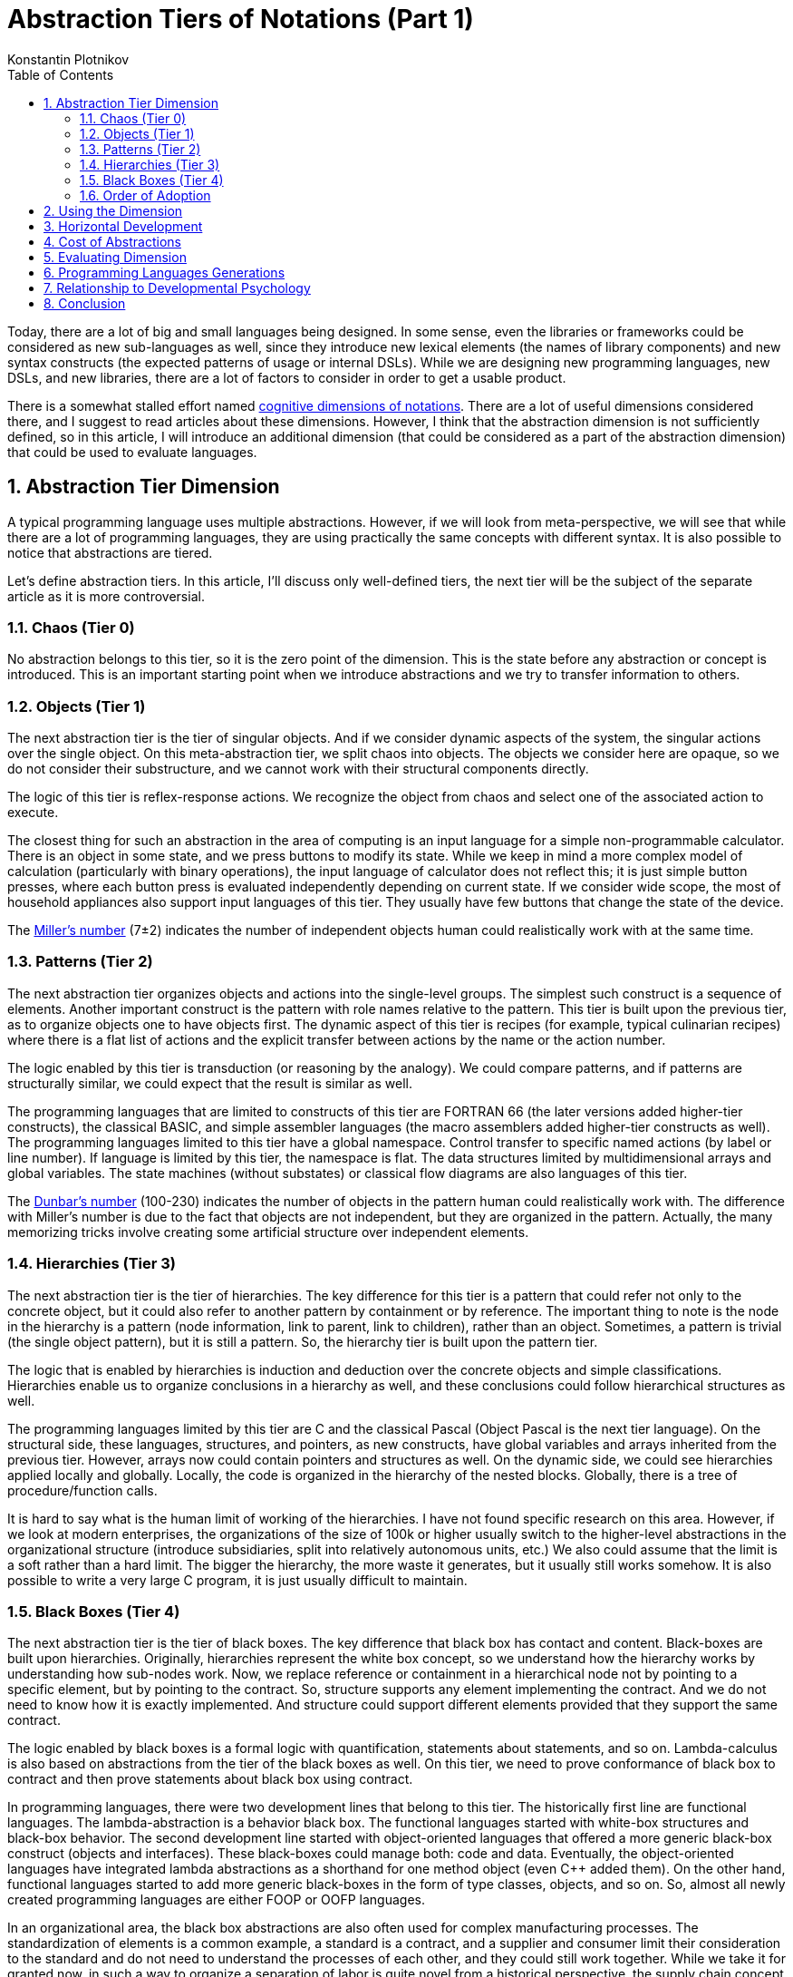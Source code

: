 = Abstraction Tiers of Notations (Part 1)
:sectnums:
:toc:
:toclevels: 3
:author: Konstantin Plotnikov
:docdate: 2019-01-19

Today, there are a lot of big and small languages being designed. In some sense, even the libraries or frameworks could be considered as new sub-languages as well, since they introduce new lexical elements (the names of library components) and new syntax constructs (the expected patterns of usage or internal DSLs). While we are designing new programming languages, new DSLs, and new libraries, there are a lot of factors to consider in order to get a usable product.

There is a somewhat stalled effort named https://en.wikipedia.org/wiki/Cognitive_dimensions_of_notations[cognitive dimensions of notations]. There are a lot of useful dimensions considered there, and I suggest to read articles about these dimensions. However, I think that the abstraction dimension is not sufficiently defined, so in this article, I will introduce an additional dimension (that could be considered as a part of the abstraction dimension) that could be used to evaluate languages.

== Abstraction Tier Dimension
A typical programming language uses multiple abstractions. However, if we will look from meta-perspective, we will see that while there are a lot of programming languages, they are using practically the same concepts with different syntax. It is also possible to notice that abstractions are tiered.

Let’s define abstraction tiers. In this article, I’ll discuss only well-defined tiers, the next tier will be the subject of the separate article as it is more controversial.

=== Chaos (Tier 0)
No abstraction belongs to this tier, so it is the zero point of the dimension. This is the state before any abstraction or concept is introduced. This is an important starting point when we introduce abstractions and we try to transfer information to others.

=== Objects (Tier 1)
The next abstraction tier is the tier of singular objects. And if we consider dynamic aspects of the system, the singular actions over the single object. On this meta-abstraction tier, we split chaos into objects. The objects we consider here are opaque, so we do not consider their substructure, and we cannot work with their structural components directly.

The logic of this tier is reflex-response actions. We recognize the object from chaos and select one of the associated action to execute.

The closest thing for such an abstraction in the area of computing is an input language for a simple non-programmable calculator. There is an object in some state, and we press buttons to modify its state. While we keep in mind a more complex model of calculation (particularly with binary operations), the input language of calculator does not reflect this; it is just simple button presses, where each button press is evaluated independently depending on current state. If we consider wide scope, the most of household appliances also support input languages of this tier. They usually have few buttons that change the state of the device.

The https://en.wikipedia.org/wiki/The_Magical_Number_Seven,_Plus_or_Minus_Two[Miller’s number] (7±2) indicates the number of independent objects human could realistically work with at the same time.

=== Patterns (Tier 2)
The next abstraction tier organizes objects and actions into the single-level groups. The simplest such construct is a sequence of elements. Another important construct is the pattern with role names relative to the pattern. This tier is built upon the previous tier, as to organize objects one to have objects first. The dynamic aspect of this tier is recipes (for example, typical culinarian recipes) where there is a flat list of actions and the explicit transfer between actions by the name or the action number.

The logic enabled by this tier is transduction (or reasoning by the analogy). We could compare patterns, and if patterns are structurally similar, we could expect that the result is similar as well.

The programming languages that are limited to constructs of this tier are FORTRAN 66 (the later versions added higher-tier constructs), the classical BASIC, and simple assembler languages (the macro assemblers added higher-tier constructs as well). The programming languages limited to this tier have a global namespace. Control transfer to specific named actions (by label or line number). If language is limited by this tier, the namespace is flat. The data structures limited by multidimensional arrays and global variables. The state machines (without substates) or classical flow diagrams are also languages of this tier.

The https://en.wikipedia.org/wiki/Dunbar%27s_number[Dunbar’s number] (100-230) indicates the number of objects in the pattern human could realistically work with. The difference with Miller’s number is due to the fact that objects are not independent, but they are organized in the pattern. Actually, the many memorizing tricks involve creating some artificial structure over independent elements.

=== Hierarchies (Tier 3)
The next abstraction tier is the tier of hierarchies. The key difference for this tier is a pattern that could refer not only to the concrete object, but it could also refer to another pattern by containment or by reference. The important thing to note is the node in the hierarchy is a pattern (node information, link to parent, link to children), rather than an object. Sometimes, a pattern is trivial (the single object pattern), but it is still a pattern. So, the hierarchy tier is built upon the pattern tier.

The logic that is enabled by hierarchies is induction and deduction over the concrete objects and simple classifications. Hierarchies enable us to organize conclusions in a hierarchy as well, and these conclusions could follow hierarchical structures as well.

The programming languages limited by this tier are C and the classical Pascal (Object Pascal is the next tier language). On the structural side, these languages, structures, and pointers, as new constructs, have global variables and arrays inherited from the previous tier. However, arrays now could contain pointers and structures as well. On the dynamic side, we could see hierarchies applied locally and globally. Locally, the code is organized in the hierarchy of the nested blocks. Globally, there is a tree of procedure/function calls.

It is hard to say what is the human limit of working of the hierarchies. I have not found specific research on this area. However, if we look at modern enterprises, the organizations of the size of 100k or higher usually switch to the higher-level abstractions in the organizational structure (introduce subsidiaries, split into relatively autonomous units, etc.) We also could assume that the limit is a soft rather than a hard limit. The bigger the hierarchy, the more waste it generates, but it usually still works somehow. It is also possible to write a very large C program, it is just usually difficult to maintain.

=== Black Boxes (Tier 4)
The next abstraction tier is the tier of black boxes. The key difference that black box has contact and content. Black-boxes are built upon hierarchies. Originally, hierarchies represent the white box concept, so we understand how the hierarchy works by understanding how sub-nodes work. Now, we replace reference or containment in a hierarchical node not by pointing to a specific element, but by pointing to the contract. So, structure supports any element implementing the contract. And we do not need to know how it is exactly implemented. And structure could support different elements provided that they support the same contract.

The logic enabled by black boxes is a formal logic with quantification, statements about statements, and so on.  Lambda-calculus is also based on abstractions from the tier of the black boxes as well. On this tier, we need to prove conformance of black box to contract and then prove statements about black box using contract.

In programming languages, there were two development lines that belong to this tier. The historically first line are functional languages. The lambda-abstraction is a behavior black box. The functional languages started with white-box structures and black-box behavior. The second development line started with object-oriented languages that offered a more generic black-box construct (objects and interfaces). These black-boxes could manage both: code and data. Eventually, the object-oriented languages have integrated lambda abstractions as a shorthand for one method object (even {cpp} added them). On the other hand, functional languages started to add more generic black-boxes in the form of type classes, objects, and so on. So, almost all newly created programming languages are either FOOP or OOFP languages.

In an organizational area, the black box abstractions are also often used for complex manufacturing processes. The standardization of elements is a common example, a standard is a contract, and a supplier and consumer limit their consideration to the standard and do not need to understand the processes of each other, and they could still work together. While we take it for granted now, in such a way to organize a separation of labor is quite novel from a historical perspective, the supply chain concept is also belonging to this tier.

=== Order of Adoption
As it could be seen, these tiers are really ordered and have to be ordered in a specified way. Without objects, we cannot do patterns. This is kind of self-evident as objects are composed of the patterns. The same is for hierarchies, as nodes in the hierarchy are patterns. And this could be extended further, the sub-hierarchies are replaced by black boxes, but before this, a hierarchy has to exist.

If we want to support constructs from some tier in the notation, we need some supporting constructs from the previous tiers as well. This makes the dimension linear as each new tier includes all previous ones.

== Using the Dimension
When examining notation, we separate it into areas (for example, data and behavior) and will check the highest tier supported construct to get major value on the dimension. For example, LISP will get four (lambdas are supported and data structures could refer to lambdas). C will get 3 as black box structures are not natively supported, and they could be only implemented by escape hatch (pointer to void).

We could also check how the highest tier constructs are organized to introduce a notion of the subdimension. If we consider the evolution of {cpp} language, we will see the following value on the sub-scale:

* Classes are organized in the flat global namespace (4.2)
* Classes use hierarchical namespaces (4.3)
* Generics are supported (4.4 on data and behavior side)
* Lambdas are supported (improved 4.4 on the behavior side)

This could also an important consideration when evaluating some language. For example, Java and C# initially started as languages at tier 4.3, but they evolved to the stage 4.4 eventually.

== Horizontal Development
If we consider this dimension as a vertical dimension, the development of the programming languages is not limited to it. The languages are also developed by changing the semantics of abstraction. For example, business rules languages, data manipulation languages, and so on — these languages could be evaluated according to this dimension, but what differentiates them are changes in code execution or changes in the data semantics. So, the semantical changes are not on the same vertical scale, but on a horizontal scale due to changes in the language domain.

For example, at some point in time, the Prolog claimed to be the next generation language. It could be clearly seen that it is not so according to this dimension. Prolog has data structures that support the hierarchical tier, at most. And Prolog code is also organized using hierarchical constructs. So, it is clearly 3rd generation language, the same as C and Pascal. However, the way the code is executed is completely different from one supported by C. So, the Prolog is a logic programming language of generation 3.3 on this scale, while in the different domain. Considering that deduction and induction make sense only starting from 3rd tier constructs, this is actually starting generation of logic programming. The constraint logic programming languages based on Prolog introduced later could be classified as 3.4 languages, as they supported limited forms of contracts, but there still was no generational change in data and code structure.

== Cost of Abstractions
Abstractions from different tiers have different learning and usage cost. The higher tier abstractions are more taxing to use and more difficult to learn than those of lower tiers. However, these higher-tier abstractions allow decomposing more complex task in manageable pieces. The lower tier abstractions have lower learning and usage cost, but they support lesser complexity. Depending on the situation, these factors could have different weight.

Thus, targeting the highest tier possible is not a sure-win strategy.

One of the good solutions to this trade-off is designing languages that support abstractions from different tiers. For example, Java forces to use class abstraction (tier 4) even for simplest programs. On the other hand, Groovy allows writing programs using a sequence of actions as the script (the tier 2-3 on top level). So, it is possible to choose a high-level abstraction tier suitable of the specific task and not to pay the cost of higher-tier abstractions.

== Evaluating Dimension
The important question is whether this dimension itself is well-defined. Luckily, Alan F. Blackwell already formulated criteria for evaluating dimensions in the article http://citeseerx.ist.psu.edu/viewdoc/summary?doi=10.1.1.18.7947[Dealing with New Cognitive Dimensions]. Let’s walk through them.

* *Orthogonality* — the dimension looks like orthogonal to the most of other dimensions. However, there is a connection with the following dimensions:
* *Abstraction gradient* – the dimension defined in this article should be a specific subdimension of abstraction gradient. However, abstraction gradient dimension is not well-defined in the articles that I have found.
* *Hard mental operations* – the higher is the abstraction tier, the higher is the intrinsic cognitive load for the specific notation element. So, these two dimensions should correlate.
* *Granularity* – the dimension is used to evaluate the tier of the specific syntactic elements of the notation, then the notation, as a whole, is also evaluated. Thus, I think it passes on this criterion.
* *Object of description* – the dimension falls under “structural properties of the information within the notation/device” subcategory listed in the article.
* *Effect of manipulation* – the manipulation is done by adding and removing notation elements that belong to the specific tier. So, the dimension passes on this criterion as well.
* *Applicability* – this criterion is quite vaguely described, but I think the dimension passes on this criterion as it could be applied to practically any notation.
* *Polarity* – the dimension is not polar. There are no intrinsically good or bad tiers. So, the dimension passes on this criterion. The different tiers just allow humans to work with different numbers of elements in the source code. If the number of elements is supposed to be small, the elements from the lower tiers could be beneficial to use in the notation as they are simpler to use or understand. If we are dealing with a large number of elements, the higher tiers provide more powerful complexity management tools, so they should be introduced to the notation.

== Programming Languages Generations
From the description of abstraction tiers, one could guess the relationship to the programming language generation. From the description, it is obvious that each major generation of the programming languages added constructs from a new tier of the abstractions. So, we have the following generations of computing device languages:

* (Objects) Calculators
* (Patterns) First programming languages
* (Hierarchies) Structured programming
* (Black boxes) Object-oriented and functional programming

Generational changes were not so obvious in the past. The motivation for change from 2nd to 3rd generation is well documented in the famous article “GO TO Considered Harmful” (there is http://david.tribble.com/text/goto.html[an excellent analysis] of this article from the modern perspective by David Tribble). The core argument of the article is that it allows us to make work with programs better since we can decompose our arguments about the program according to the hierarchical structure. While this argument is obvious now, there was a heated discussion at the time of writing that article.

The transition from 3rd to 4th generation is not so well documented. But one could possibly remember writing something like the object-oriented code in C using the following patterns:

* (class) Abstract type pattern where there is a group of operation that either return pointer to structure or take that pointer as first arguments. This pattern is a common standard in C libraries.
* (interface, lambda) The combination of void pointer and pointer to the function passed to the other function. The function will be later called with void pointer and call a specific argument. Almost all UI libraries used this pattern, and some IO libraries used this pattern as well.

The interesting aspect is that the languages are often compiled using intermediate language belonging to the previous generation. The compiler “clang” compiles C code to LLVM (2nd tier language). GCC uses own internal intermediate language. The lambdas in functional languages (4th tier) are compiled to function pointers and pointers to structures (3rd tier) using http://citeseerx.ist.psu.edu/viewdoc/summary?doi=10.1.1.47.86[closure conversion]. First {cpp} compilers https://en.wikipedia.org/wiki/Cfront[compiled to C first].

== Relationship to Developmental Psychology

This dimension is closely related to how people handle complexity not only in the area of software development but in all other areas. The specified tiers are closely related to https://en.wikipedia.org/wiki/Piaget%27s_theory_of_cognitive_development[corresponding stages] discovered by J. Piaget in developmental psychology.

|===
| Tier | Stage

| 1. Object | Sensorimotor stage
| 2. Patterns | Preoperational stage
| 3. Hierarchies | Concrete operational stage
| 4. Black boxes | Formal operational stage
|===

Firstly, J. Piaget has discovered that children can use more and more complex mental operations with their development. Then, other researchers have discovered that these operation tiers are adopted in each area independently. When we learn some domain area, we start with the simplest abstractions types and adopt more and more complex ones. On the example of the programming language development, it could be seen that that humanity also discovers more and more complex abstractions in the sequence. The modern version of this development model is https://en.wikipedia.org/wiki/Model_of_hierarchical_complexity[the Model of Hierarchical Complexity] by M.L. Commons.

This works in another way, too. When introducing the new concepts, it is good to introduce basic terminology first (objects), then to provide examples of usages for introduced concepts (patterns), and only then to discuss logic related to these concepts. For example, for object-oriented programming, there are the following stages in teaching materials:

* (objects) Basic discussions of the class concept (usually using cats, docs, etc.)
* (patterns) https://en.wikipedia.org/wiki/Software_design_pattern[Design patterns] (transduction, design by analogy)
* (hierarchies) https://en.wikipedia.org/wiki/SOLID[SOLID] (This belongs to the tier of hierarchies since these rules involve simple classifications and constraint that involve deduction and induction over classes)

The programming language textbooks also often walk through this way — starting with values and keywords, continuing with examples of programs, and finally discussing underlying syntax and semantic rules based on the examples.

== Conclusion

Designing a library or DSL could be tricky and one of the critical aspects is the desired abstraction tier. This is particularly critical for DSL where we have to balance learning and the use of lower tiers with flexibility that higher-level abstractions bring to the table. However, when adding constructs from later tiers to the languages, it makes sense to provide a good support lower-level abstraction tier as well, so people will be able to stick to abstraction tier most suitable for the task.

There is https://en.wikipedia.org/wiki/No_Silver_Bullet[no silver bullet] indeed, but each new abstraction tier adds the ammunition of a larger caliber. While it is more bulky and difficult to use, on the other hand, we could create applications with higher and higher behavior complexity, while keeping code base manageable. However, each abstraction tier has its own applicability limits. With any programming language, we eventually will create applications that are too complex to handle with constructs of the specific abstraction tier. And this is motivation for advancing further, discovering further tiers, and reaching limits again.